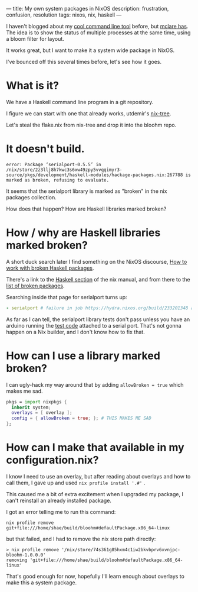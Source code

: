 ---
title: My own system packages in NixOS
description: frustration, confusion, resolution
tags: nixos, nix, haskell
---
#+AUTHOR: Shae Erisson
#+DATE: 2024-04-27

[[../images/brynslustafirB.png]]

I haven't blogged about my [[https://github.com/shapr/bloohm][cool command line tool]]  before, but [[https://mclare.blog/posts/adapting-a-bloom-filter-to-rust/][mclare has]]. The idea is to show the status of multiple processes at the same time, using a bloom filter for layout.

It works great, but I want to make it a system wide package in NixOS.

I've bounced off this several times before, let's see how it goes.

* What is it?

We have a Haskell command line program in a git repository.

I figure we can start with one that already works, utdemir's [[https://github.com/utdemir/nix-tree][nix-tree]].

Let's steal the flake.nix from nix-tree and drop it into the bloohm repo.

* It doesn't build.

#+begin_src fundamental
  error: Package ‘serialport-0.5.5’ in /nix/store/2z3llj8h7kwc3s6xw49zpy5vvqqimyr3-source/pkgs/development/haskell-modules/hackage-packages.nix:267788 is marked as broken, refusing to evaluate.
#+end_src

It seems that the serialport library is marked as "broken" in the nix packages collection.

How does that happen? How are Haskell libraries marked broken?

* How / why are Haskell libraries marked broken?

A short duck search later I find something on the NixOS discourse, [[https://discourse.nixos.org/t/working-with-haskell-broken-packages/30126][How to work with broken Haskell packages]].

There's a link to the [[https://nixos.org/manual/nixpkgs/stable/#haskell-available-packages][Haskell section]] of the nix manual, and from there to the [[https://github.com/NixOS/nixpkgs/blob/haskell-updates/pkgs/development/haskell-modules/configuration-hackage2nix/broken.yaml][list of broken packages]].

Searching inside that page for serialport turns up:

#+begin_src yaml
  - serialport # failure in job https://hydra.nixos.org/build/233201348 at 2023-09-02
#+End_src

As far as I can tell, the serialport library tests don't pass unless you have an arduino running the [[https://github.com/standardsemiconductor/serialport/blob/main/tests/haskell_serial_test/haskell_serial_test.ino][test code]] attached to a serial port. That's not gonna happen on a Nix builder, and I don't know how to fix that.

* How can I use a library marked broken?
I can ugly-hack my way around that by adding ~allowBroken = true~ which makes me sad.

#+begin_src nix
  pkgs = import nixpkgs {
    inherit system;
    overlays = [ overlay ];
    config = { allowBroken = true; }; # THIS MAKES ME SAD
  };
#+end_src

* How can I make that available in my configuration.nix?

I know I need to use an overlay, but after reading about overlays and how to call them, I gave up and used ~nix profile install '.#'~ .

This caused me a bit of extra excitement when I upgraded my package, I can't reinstall an already installed package.

I got an error telling me to run this command:

#+begin_src fundamental
  nix profile remove git+file:///home/shae/build/bloohm#defaultPackage.x86_64-linux
#+end_src

but that failed, and I had to remove the nix store path directly:

#+begin_src fundamental
  > nix profile remove '/nix/store/74s361g85hxm4c1iw2bkvbprv6xvnjpc-bloohm-1.0.0.0'
  removing 'git+file:///home/shae/build/bloohm#defaultPackage.x86_64-linux'
#+end_src

That's good enough for now, hopefully I'll learn enough about overlays to make this a system package.

